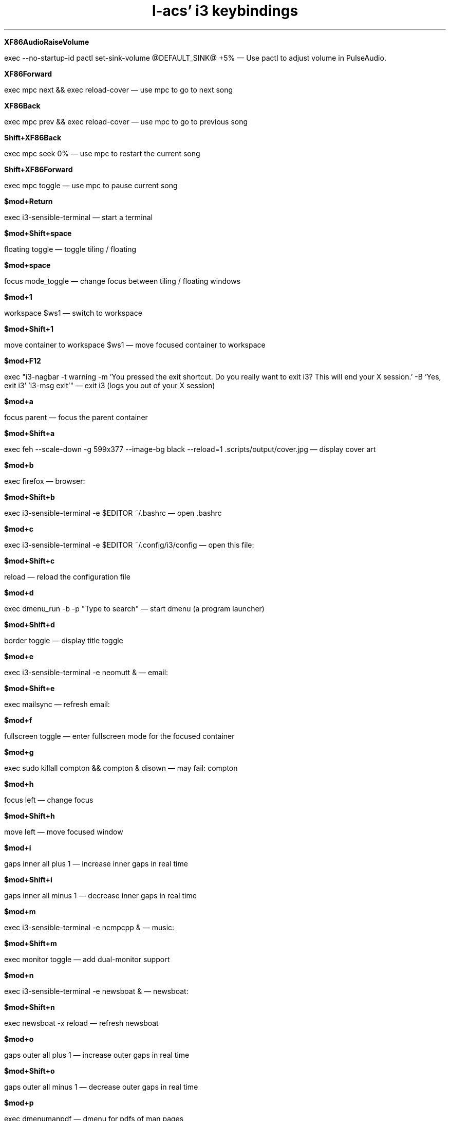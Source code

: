 .TL
l-acs' i3 keybindings

.LP

.B "XF86AudioRaiseVolume"
.LP
exec --no-startup-id pactl set-sink-volume @DEFAULT_SINK@ +5%  \*-   Use pactl to adjust volume in PulseAudio.

.B "XF86Forward"
.LP
exec mpc next && exec reload-cover   \*-  use mpc to go to next song

.B "XF86Back"
.LP
exec mpc prev && exec reload-cover   \*-  use mpc to go to previous song

.B "Shift+XF86Back"
.LP
exec mpc seek 0%  \*-  use mpc to restart the current song

.B "Shift+XF86Forward"
.LP
exec mpc toggle  \*-  use mpc to pause current song

.B "$mod+Return"
.LP
exec i3-sensible-terminal  \*-   start a terminal

.B "$mod+Shift+space"
.LP
floating toggle  \*-   toggle tiling / floating

.B "$mod+space"
.LP
focus mode_toggle  \*-   change focus between tiling / floating windows

.B "$mod+1"
.LP
workspace $ws1  \*-   switch to workspace

.B "$mod+Shift+1"
.LP
move container to workspace $ws1  \*-   move focused container to workspace

.B "$mod+F12"
.LP
exec "i3-nagbar -t warning -m 'You pressed the exit shortcut. Do you really want to exit i3? This will end your X session.' -B 'Yes, exit i3' 'i3-msg exit'"  \*-   exit i3 (logs you out of your X session)

.B "$mod+a"
.LP
focus parent  \*-   focus the parent container

.B "$mod+Shift+a"
.LP
exec feh --scale-down -g 599x377 --image-bg black --reload=1 .scripts/output/cover.jpg  \*-   display cover art

.B "$mod+b"
.LP
exec firefox  \*-  browser:

.B "$mod+Shift+b"
.LP
exec i3-sensible-terminal -e $EDITOR ~/.bashrc  \*-  open .bashrc

.B "$mod+c"
.LP
exec i3-sensible-terminal -e $EDITOR ~/.config/i3/config  \*-  open this file:

.B "$mod+Shift+c"
.LP
reload  \*-   reload the configuration file

.B "$mod+d"
.LP
exec dmenu_run -b -p "Type to search"  \*-   start dmenu (a program launcher)

.B "$mod+Shift+d"
.LP
border toggle  \*-   display title toggle

.B "$mod+e"
.LP
exec i3-sensible-terminal -e neomutt &  \*-  email:

.B "$mod+Shift+e"
.LP
exec mailsync  \*-  refresh email:

.B "$mod+f"
.LP
fullscreen toggle  \*-   enter fullscreen mode for the focused container

.B "$mod+g"
.LP
exec sudo killall compton && compton & disown  \*-  may fail: compton

.B "$mod+h"
.LP
focus left  \*-   change focus

.B "$mod+Shift+h"
.LP
move left  \*-   move focused window

.B "$mod+i"
.LP
gaps inner all plus 1  \*-  increase inner gaps in real time

.B "$mod+Shift+i"
.LP
gaps inner all minus 1  \*-  decrease inner gaps in real time

.B "$mod+m"
.LP
exec i3-sensible-terminal  -e ncmpcpp &  \*-  music:

.B "$mod+Shift+m"
.LP
exec monitor toggle  \*-  add dual-monitor support

.B "$mod+n"
.LP
exec i3-sensible-terminal -e newsboat &  \*-  newsboat:

.B "$mod+Shift+n"
.LP
exec newsboat -x reload  \*-  refresh newsboat

.B "$mod+o"
.LP
gaps outer all plus 1  \*-  increase outer gaps in real time

.B "$mod+Shift+o"
.LP
gaps outer all minus 1  \*-  decrease outer gaps in real time

.B "$mod+p"
.LP
exec dmenumanpdf  \*-  dmenu for pdfs of man pages

.B "$mod+Shift+p"
.LP
[title="~/.scripts/output/man.pdf"] scratchpad show; [title="~/.scripts/output/man.pdf"] move position center  \*-  pull up man page pdf 

.B "$mod+Shift+q"
.LP
kill  \*-   kill focused window

.B "$mod+r"
.LP
mode "resize"  \*-   enter resize mode

.B "$mod+Shift+r"
.LP
restart; exec sudo killall compton && compton & disown  \*-   restart i3 inplace (preserves your layout/session, can be used to upgrade i3)

.B "$mod+Shift+u"
.LP
exec sudo pacman -Syuw --noconfirm >> ~/.scripts/output/pacman.log  \*-  download updates

.B "$mod+s"
.LP
split toggle  \*-  switch split from horizontal to vertical or vice versa

.B "$mod+Shift+s"
.LP
exec feh ~/Media/pic/sch.jpg  \*-  open schedule

.B "$mod+t"
.LP
exec tdsel   \*-  td selector:

.B "$mod+Shift+t"
.LP
exec i3-sensible-terminal -e td &  \*-  td:

.B "$mod+v"
.LP
exec vsel  \*-  select videos to watch:

.B "$mod+Shift+v"
.LP
exec vlc  \*-  open vlc:

.B "$mod+w"
.LP
exec i3-sensible-terminal -e jot "$(ls doc/productivity/brainstorming/jot/ | sed 's/.txt//' | dmenu)" &  \*-  select jot list:

.B "$mod+x"
.LP
exec xournalpp  \*-  open xournal:

.B "$mod+Shift+x"
.LP
exec zathura ~/doc/ref/latex/latex_math.pdf  \*-  latex math manual

.B "$mod+z"
.LP
exec zathura  \*-  open zathura

.B "$mod+apostrophe"
.LP
exec echo -n '"' | xsel --clipboard  \*-  double quotes

.B "$mod+grave"
.LP
exec echo -n '~' | xsel --clipboard  \*-  tilde

.B "$mod+Shift+slash"
.LP
exec echo -n '¯\_(ツ)_/¯' | xsel --clipboard  \*-  shrug emoji

.B "$mod+Shift+Return"
.LP
exec drop-down; [instance="dropdown"] scratchpad show; [instance="dropdown"] move position center  \*-  open dropdown terminal

.B "--whole-window"
.LP
$mod+button1 move left  \*-  move window left

.B "--whole-window"
.LP
$mod+button3 move right  \*-  move window right

.B "$mod+Shift+button2"
.LP
--whole-window --border exec rectmove  \*-  select region to which to resize the current window

.B "$mod+Shift+button3"
.LP
--whole-window --border exec rectlaunch  \*-  launch an application and draw its container

